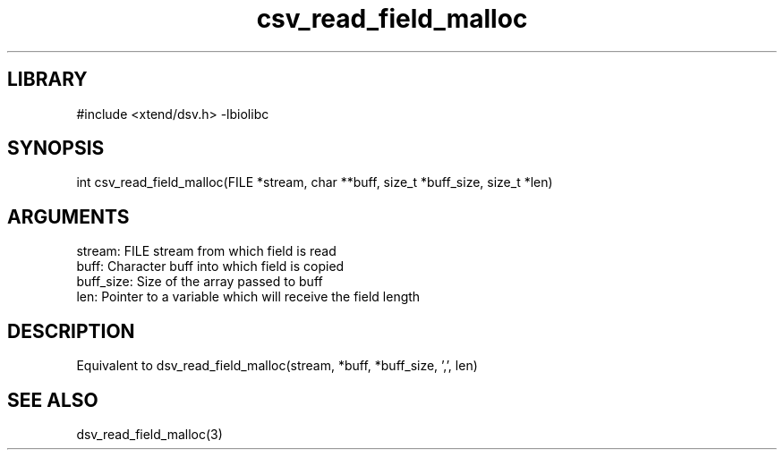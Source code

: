 \" Generated by c2man from csv_read_field_malloc.c
.TH csv_read_field_malloc 3

.SH LIBRARY
\" Indicate #includes, library name, -L and -l flags
#include <xtend/dsv.h>
-lbiolibc

\" Convention:
\" Underline anything that is typed verbatim - commands, etc.
.SH SYNOPSIS
.PP
int     csv_read_field_malloc(FILE *stream, char **buff, size_t *buff_size,
size_t *len)

.SH ARGUMENTS
.nf
.na
stream:     FILE stream from which field is read
buff:       Character buff into which field is copied
buff_size:  Size of the array passed to buff
len:        Pointer to a variable which will receive the field length
.ad
.fi

.SH DESCRIPTION

Equivalent to dsv_read_field_malloc(stream, *buff, *buff_size, ',', len)

.SH SEE ALSO

dsv_read_field_malloc(3)
